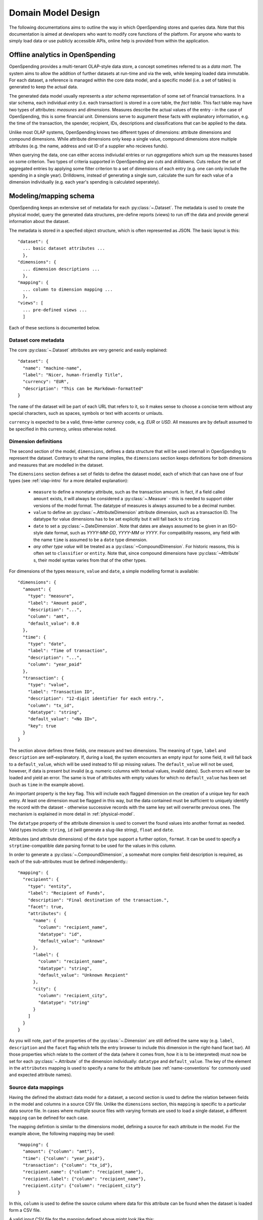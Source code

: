 Domain Model Design
===================

The following documentations aims to outline the way in which OpenSpending 
stores and queries data. Note that this documentation is aimed at developers
who want to modify core functions of the platform. For anyone who wants to 
simply load data or use publicly accessible APIs, online help is provided 
from within the application.

.. _olap-intro:

Offline analytics in OpenSpending
---------------------------------

OpenSpending provides a multi-tenant OLAP-style data store, a concept sometimes
referred to as a *data mart*. The system aims to allow the addition of further 
datasets at run-time and via the web, while keeping loaded data immutable. For
each dataset, a reference is managed within the core data model, and a specific 
model (i.e. a set of tables) is generated to keep the actual data.

The generated data model usually represents a *star schema* representation of 
some set of financial transactions. In a star schema, each individual *entry* 
(i.e. each transaction) is stored in a core table, the *fact table*. This fact
table may have two types of attributes: *measures* and *dimensions*. Measures
describe the actual values of the entry - in the case of OpenSpending, this is
some financial unit. Dimensions serve to augument these facts with explanatory
information, e.g. the time of the transaction, the spender, recipient, IDs, 
descriptions and classifications that can be applied to the data.

Unlike most OLAP systems, OpenSpending knows two different types of dimensions:
attribute dimensions and compound dimensions. While attribute dimensions only
keep a single value, compound dimensions store multiple attributes (e.g. the 
name, address and vat ID of a supplier who recieves funds).

When querying the data, one can either access indiviudal entries or run 
*aggregations* which sum up the measures based on some criterion. Two types of
criteria supported in OpenSpending are *cuts* and *drilldowns*. Cuts reduce 
the set of aggregated entries by applying some filter criterion to a set of 
dimensions of each entry (e.g. one can only include the spending in a single
year). Drilldowns, instead of generating a single sum, calculate the sum for 
each value of a dimension individually (e.g. each year's spending is calculated
seperately).


Modeling/mapping schema
-----------------------

OpenSpending keeps an extensive set of metadata for each :py:class:`~.Dataset`. 
The metadata is used to create the physical model, query the generated data 
structures, pre-define reports (views) to run off the data and provide general 
information about the dataset.

The metadata is stored in a specfied object structure, which is often 
represented as JSON. The basic layout is this::

  "dataset": {
    ... basic dataset attributes ...
    },
  "dimensions": {
    ... dimension descriptions ...
    },
  "mapping": {
    ... column to dimension mapping ...
    },
  "views": [
    ... pre-defined views ...
    ]

Each of these sections is documented below.

Dataset core metadata
'''''''''''''''''''''

The core :py:class:`~.Dataset` attributes are very generic and easily 
explained::

  "dataset": {
    "name": "machine-name",
    "label": "Nicer, human-friendly Title",
    "currency": "EUR",
    "description": "This can be Markdown-formatted"
  }

The ``name`` of the dataset will be part of each URL that refers to it, so it
makes sense to choose a concise term without any special characters, such
as spaces, symbols or text with accents or umlauts.

``currency`` is expected to be a valid, three-letter currency code, e.g. 
*EUR* or *USD*. All measures are by default assumed to be specified in 
this currency, unless otherwise noted.

Dimension definitions
'''''''''''''''''''''

The second section of the model, ``dimensions``, defines a data structure that 
will be used internall in OpenSpending to represent the dataset. Contrary to
what the name implies, the ``dimensions`` section keeps definitions for both 
dimensions and measures that are modelled in the dataset.

The ``dimensions`` section defines a set of fields to define the dataset model, each 
of which that can have one of four types (see :ref:`olap-intro` for a more 
detailed explanation):

 * ``measure`` to define a monetary attribute, such as the transaction amount. 
   In fact, if a field called ``amount`` exists, it will always be considered a 
   :py:class:`~.Measure` - this is needed to support older versions of the model 
   format. The datatype of measures is always assumed to be a decimal number.

 * ``value`` to define an :py:class:`~.AttributeDimension` attribute dimension, 
   such as a transaction ID. The datatype for value dimensions has to be set 
   explicitly but it will fall back to ``string``.

 * ``date`` to set a :py:class:`~.DateDimension`. Note that dates are always 
   assumed to be given in an ISO-style date format, such as *YYYY-MM-DD*, 
   *YYYY-MM* or *YYYY*. For compatibility reasons, any field with the name 
   ``time`` is assumed to be a ``date`` type dimension.

 * *any other type value* will be treated as a :py:class:`~CompoundDimension`. 
   For historic reasons, this is often set to ``classifier`` or ``entity``. 
   Note that, since compound dimensions have :py:class:`~Attribute` s, their 
   model syntax varies from that of the other types.

For dimensions of the types ``measure``, ``value`` and ``date``, a simple modelling
format is available::

  "dimensions": {
    "amount": {
      "type": "measure",
      "label": "Amount paid",
      "description": "...",
      "column": "amt",
      "default_value": 0.0
    },
    "time": {
      "type": "date",
      "label": "Time of transaction",
      "description": "...",
      "column": "year_paid"
    },
    "transaction": {
      "type": "value",
      "label": "Transaction ID",
      "description": "12-digit identifier for each entry.",
      "column": "tx_id",
      "datatype": "string",
      "default_value": "<No ID>",
      "key": true
    }
  }

The section above defines three fields, one measure and two dimensions. The
meaning of ``type``, ``label`` and ``description`` are self-explanatory. 
If, during a load, the system encounters an empty input for some field, it 
will fall back to a ``default_value``, which will be used instead to fill up 
missing values. The ``default_value`` will not be used, however, if data is
present but invalid (e.g. numeric columns with textual values, invalid dates). 
Such errors will never be loaded and yield an error. The same is true of
attributes with empty values for which no ``default_value`` has been set 
(such as ``time`` in the example above).

An important property is the ``key`` flag. This will include each flagged
dimension on the creation of a unique key for each entry. At least one
dimension must be flagged in this way, but the data contained must be 
sufficient to uniquely identify the record with the dataset - otherwise 
successive records with the same key set will overwrite previous ones. The 
mechanism is explained in more detail in :ref:`physical-model`.

The ``datatype`` property of the attribute dimension is used to convert the
found values into another format as needed. Valid types include: ``string``,
``id`` (will generate a slug-like string), ``float`` and ``date``.

Attributes (and attribute dimensions) of the ``date`` type support a further
option, ``format``. It can be used to specify a ``strptime``-compatible 
date parsing format to be used for the values in this column.

In order to generate a :py:class:`~.CompoundDimension`, a somewhat more complex 
field description is required, as each of the sub-attributes must be defined 
independently.::

  "mapping": {
    "recipient": {
      "type": "entity",
      "label": "Recipient of Funds",
      "description": "Final destination of the transaction.",
      "facet": true,
      "attributes": {
        "name": {
          "column": "recipient_name",
          "datatype": "id",
          "default_value": "unknown"
        },
        "label": {
          "column": "recipient_name",
          "datatype": "string",
          "default_value": "Unknown Recpient"
        },
        "city": {
          "column": "recipient_city",
          "datatype": "string"
        }
      ]
    }
  }

As you will note, part of the properties of the :py:class:`~.Dimension` are 
still defined the same way (e.g. ``label``, ``description`` and the ``facet`` 
flag which tells the entry browser to include this dimension in the right-hand 
facet bar). All those properties which relate to the content of the data 
(where it comes from, how it is to be interpreted) must now be set for each 
:py:class:`~.Attribute` of the dimension individually: ``datatype`` 
and ``default_value``. The key of the element in the ``attributes`` mapping
is used to specify a name for the attribute (see :ref:`name-conventions` for 
commonly used and expected attribute names).


Source data mappings
''''''''''''''''''''

Having the defined the abstract data model for a dataset, a second section is
used to define the relation between fields in the model and columns in a source
CSV file. Unlike the ``dimensions`` section, this ``mapping`` is specific to a 
particular data source file. In cases where multiple source files with varying 
formats are used to load a single dataset, a different ``mapping`` can be
defined for each case.

The mapping defintion is similar to the dimensions model, defining a source for
each attribute in the model. For the example above, the following mapping may
be used::

  "mapping": {
    "amount": {"column": "amt"},
    "time": {"column": "year_paid"},
    "transaction": {"column": "tx_id"},
    "recipient.name": {"column": "recipient_name"},
    "recipient.label": {"column": "recipient_name"},
    "recipient.city": {"column": "recipient_city"}
  }

In this, ``column`` is used to define the source column where data for this 
attribute can be found when the dataset is loaded form a CSV file.

A valid input CSV file for the mapping defined above might look like this:

  ============= ============= =========== =============== ===============
  tx_id         year_paid     amt         recipient_name  recipient_city
  ============= ============= =========== =============== ===============
  D38DEF-ZZ     2008          5044.0      Foo             Amsterdam
  AAA372-39     2011          43.5        Bar             Boston
  (missing)     2009          2854922.0   Qux             Delhi
  ============= ============= =========== =============== ===============


Views and pre-defined visualizations
''''''''''''''''''''''''''''''''''''

A frontend feature of OpenSpending is the option to display pre-defined 
visualizations on the resource pages for datasets and dimensions. These 
views show the (total) amount of all entries matching the individual 
dataset or dimension member (e.g. ``/cra/cofog1/3`` - all UK healthcare
expenditure), broken down by some other dimension (e.g. ``region``, the 
geographic area in which the spending occurred). Such a breakdown can be
used to power tools such as tables and visualizations in the frontend.

As any dataset or dimension member may have several views associated with
it, each view has a ``name``. If the user does not explicitly select a 
view by its ``name``, the ``default`` view will be selected (the ``default``
view needs to be defined just like any other view, if it does not exist, 
the entries browser is shown instead).

As views can both be applied to a :py:class:`~.Dataset` and a 
:py:class:`~.Dimension`, two formats exist for their specification::

  "views": [
    {
      "name": "default",
      "label": "Spending by function",
      "entity": "dataset",
      "dimension": "dataset",
      "drilldown": "function"
    }
  ]

This view is applied to the :py:class:`~.Dataset` (i.e. it will be shown when 
the user visits the dataset home page) by specifying ``dataset`` as the 
``entity``. The view shows the total sum of the entries in the dataset divided 
into the different values of the dimension ``function``. Note that in this case, 
the ``dimension`` property does not carry a special meaning. The ``label`` will 
be shown in the user interface to allow the user to select amongst different 
views. ::

  "views": [
    {
      "name": "default",
      "label": "Spending by region",
      "entity": "dimension",
      "dimension": "function",
      "drilldown": "region",
      "cuts": {
        "spending_type": "local"
      }
  ]

This second view applies to all members of the :py:class:`~.Dimension` 
``function``, i.e. it will be shown whenever the user visits a dimension 
member page such as ``/dataset/function/health-services``. In this case, 
a more complex aggregation is performed: not only is the total amount of 
entries that match the dimension member value broken down by their ``region``, 
but we're also applying a filter on the dimension ``spending_type`` to 
only include those entries where this dimension has the specified value.

Special care needs to be taken in order for the ``name`` of each view not
to be ambiguous: the user must ensure that the value tuples of 
``(name, dimension)`` (or ``name``, ``dataset``) are only used once.


.. _physical-model: 

Physical model
--------------

When loading a :py:class:`~.Dataset`, OpenSpending will generate a set of 
tables (and columns) to represent the data. A table called 
``<dataset_name>__entry`` will be generated for each dataset with an ``id`` 
column. The ``id`` is generated from a defined set of attributes 
(those marked as *keys*) of each entry by hashing each value. The ID is 
therefore stable even is the data is re-loaded or the same record is 
inserted twice (i.e. an entry that has the same unique keys as one which is 
already loaded will overwrite the existing record).

On the facts table, a single numeric column will be generated for each 
:py:class:`~.Measure`. Other metadata (e.g. the currency of the measure) will 
not be stored on the fact table but kept in the dataset metadata.

:py:class:`~.AttributeDimension` are roughly equivalent to measures in technical 
terms, i.e. they also generate a single column on the fact table. The 
generated column will have the datatype specified in the model.

For :py:class:`~.CompoundDimension`, both a column on the fact table and a 
dedicated table will be generated. The table will have a name of the form 
``<dataset_name>__<dimension_name>``, with an auto-incrementing integer 
``id`` column. A column with a name of the form ``<dimension_name>_id`` 
is added to the facts table as a foreign key reference to the dimension 
table. For each :py:class:`~.Attribute` of the compound dimension, a column 
will be generated with the appropriate type. In order to identify the 
dimension, each member is assumed to have a ``name`` attribute. 
If no ``name`` is defined, the loader will attempt to auto-generate a value 
from an attribute called ``label``. If label also does not exist, the loader will
fail and require you to add a ``name`` attribute.

.. _name-conventions:

Attribute name conventions
''''''''''''''''''''''''''

OpenSpending also gives special importance to a set of other attributes of
compound dimensions so that it makes sense to define as many of them as 
possible:

* ``name`` must be a unique, identifying key for each member of the 
  dimension. 
* ``label`` is assumed to be a human-readable identifier that will be used 
  as a title and heading for the dimension member pahe and references to the
  member in general.
* ``color`` will be used when the dimension member is included in 
  visualizations. If no color is set, it will be selected from a pre-defined
  palette.
* ``parent`` is reserved for future use.

Querying the Model
------------------

There is a very limited number of different query types that are executed 
against the generated tables. 

For non-aggregated access, an :py:meth:`~.Dataset.entries` query is generated 
to yield a full view of the entries in a test dataset with all dimensions 
joined to the facts table, e.g.::

  SELECT function.id AS function_id, function.name AS function_name, 
         function.label AS function_label, entry.source AS entry_source, 
         "to".id AS to_id, "to".name AS to_name, "to".label AS to_label,
         entry.amount AS entry_amount
  FROM dataset__entry AS entry
    JOIN dataset__function AS function ON function.id = entry.function_id
    JOIN dataset__to AS "to" ON "to".id = entry.to_id
  WHERE 1=1

Alternatively, multiple entries can be aggregated using SQL's GROUP BY, SUM
and COUNT function. This is an :py:meth:`~.Dataset.aggregate` query that 
generates output to satify the simple cubes API used by most of visualizations 
running on OpenSpending::

  SELECT sum(entry.amount) AS amount, count(entry.id) AS entries,
         function.id AS function_id, function.name AS function_name,
         function.label AS function_label, entry.field AS entry_field,
         time.yearmonth AS time_yearmonth
  FROM dataset__entry AS entry
    JOIN dataset__function AS function ON function.id = entry.function_id
    JOIN dataset__time AS time ON time.id = entry.time_id
  GROUP BY function.id, time.yearmonth, entry.field
  ORDER BY amount desc

